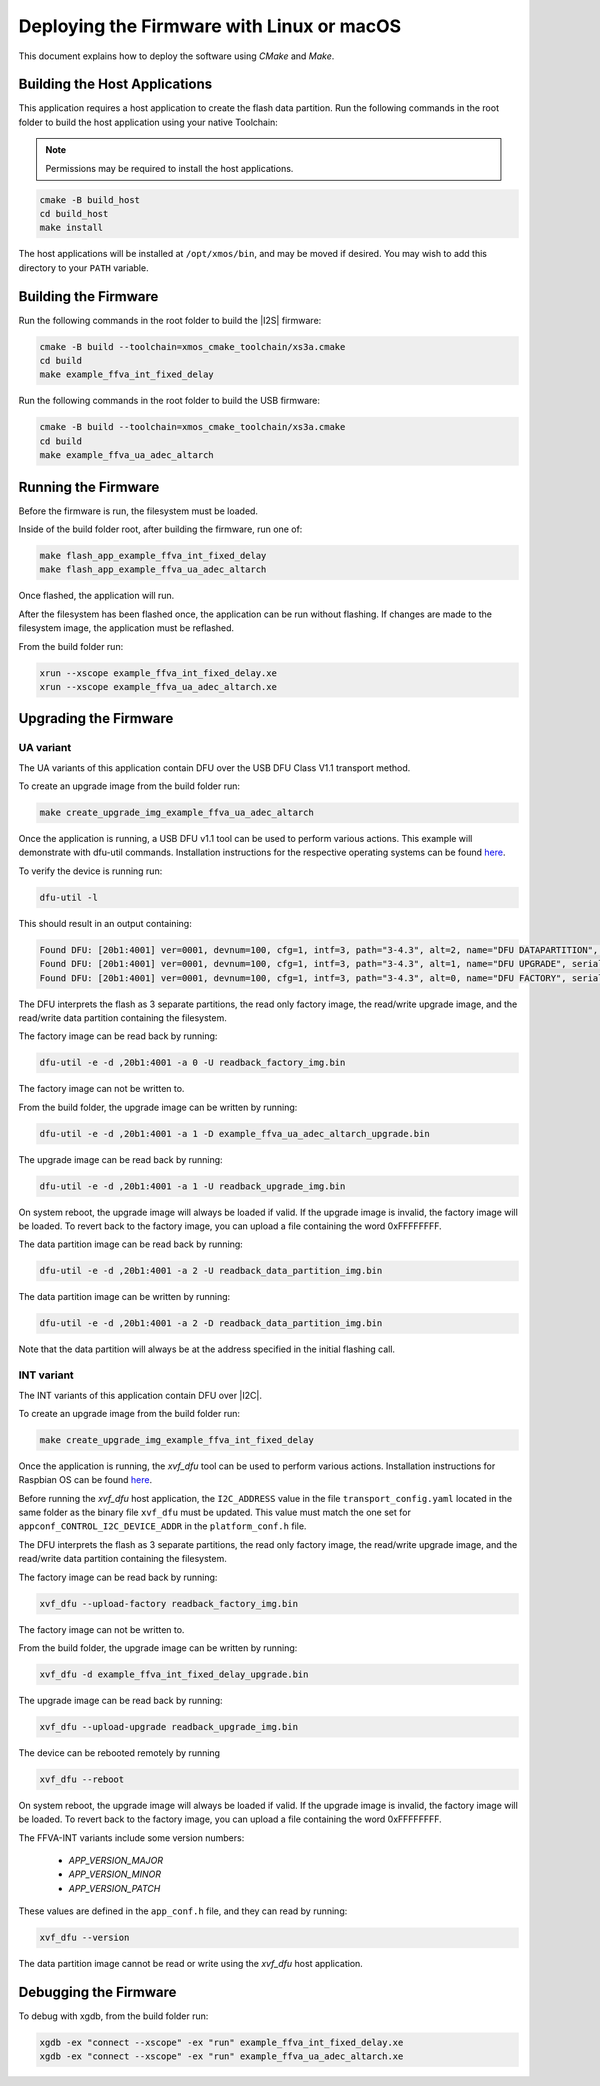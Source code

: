 
.. _sln_voice_ffva_deploying_linux_macos_programming_guide:

******************************************
Deploying the Firmware with Linux or macOS
******************************************

This document explains how to deploy the software using *CMake* and *Make*.

Building the Host Applications
==============================

This application requires a host application to create the flash data partition. Run the following commands in the root folder to build the host application using your native Toolchain:

.. note::

  Permissions may be required to install the host applications.

.. code-block:: console

  cmake -B build_host
  cd build_host
  make install

The host applications will be installed at ``/opt/xmos/bin``, and may be moved if desired.  You may wish to add this directory to your ``PATH`` variable.

Building the Firmware
=====================

Run the following commands in the root folder to build the |I2S| firmware:

.. code-block:: console

    cmake -B build --toolchain=xmos_cmake_toolchain/xs3a.cmake
    cd build
    make example_ffva_int_fixed_delay

Run the following commands in the root folder to build the USB firmware:

.. code-block:: console

    cmake -B build --toolchain=xmos_cmake_toolchain/xs3a.cmake
    cd build
    make example_ffva_ua_adec_altarch

Running the Firmware
====================

Before the firmware is run, the filesystem must be loaded.

Inside of the build folder root, after building the firmware, run one of:

.. code-block:: console

    make flash_app_example_ffva_int_fixed_delay
    make flash_app_example_ffva_ua_adec_altarch

Once flashed, the application will run.

After the filesystem has been flashed once, the application can be run without flashing.  If changes are made to the filesystem image, the application must be reflashed.

From the build folder run:

.. code-block:: console

    xrun --xscope example_ffva_int_fixed_delay.xe
    xrun --xscope example_ffva_ua_adec_altarch.xe

Upgrading the Firmware
======================

UA variant
----------

The UA variants of this application contain DFU over the USB DFU Class V1.1 transport method.

To create an upgrade image from the build folder run:

.. code-block:: console

    make create_upgrade_img_example_ffva_ua_adec_altarch

Once the application is running, a USB DFU v1.1 tool can be used to perform various actions.  This example will demonstrate with dfu-util commands.  Installation instructions for the respective operating systems can be found `here <https://dfu-util.sourceforge.net/>`__.

To verify the device is running run:

.. code-block:: console

    dfu-util -l

This should result in an output containing:

.. code-block:: console

    Found DFU: [20b1:4001] ver=0001, devnum=100, cfg=1, intf=3, path="3-4.3", alt=2, name="DFU DATAPARTITION", serial="123456"
    Found DFU: [20b1:4001] ver=0001, devnum=100, cfg=1, intf=3, path="3-4.3", alt=1, name="DFU UPGRADE", serial="123456"
    Found DFU: [20b1:4001] ver=0001, devnum=100, cfg=1, intf=3, path="3-4.3", alt=0, name="DFU FACTORY", serial="123456"

The DFU interprets the flash as 3 separate partitions, the read only factory image, the read/write upgrade image, and the read/write data partition containing the filesystem.

The factory image can be read back by running:

.. code-block:: console

    dfu-util -e -d ,20b1:4001 -a 0 -U readback_factory_img.bin

The factory image can not be written to.

From the build folder, the upgrade image can be written by running:

.. code-block:: console

    dfu-util -e -d ,20b1:4001 -a 1 -D example_ffva_ua_adec_altarch_upgrade.bin

The upgrade image can be read back by running:

.. code-block:: console

    dfu-util -e -d ,20b1:4001 -a 1 -U readback_upgrade_img.bin

On system reboot, the upgrade image will always be loaded if valid.  If the upgrade image is invalid, the factory image will be loaded.  To revert back to the factory image, you can upload a file containing the word 0xFFFFFFFF.

The data partition image can be read back by running:

.. code-block:: console

    dfu-util -e -d ,20b1:4001 -a 2 -U readback_data_partition_img.bin

The data partition image can be written by running:

.. code-block:: console

    dfu-util -e -d ,20b1:4001 -a 2 -D readback_data_partition_img.bin

Note that the data partition will always be at the address specified in the initial flashing call.

INT variant
-----------

The INT variants of this application contain DFU over |I2C|.

To create an upgrade image from the build folder run:

.. code-block:: console

    make create_upgrade_img_example_ffva_int_fixed_delay

Once the application is running, the *xvf_dfu* tool can be used to perform various actions. Installation instructions for Raspbian OS can be found `here <https://github.com/xmos/host_xvf_control/blob/main/README.rst>`__.

Before running the *xvf_dfu* host application, the ``I2C_ADDRESS`` value in the file ``transport_config.yaml`` located in the same folder as the binary file ``xvf_dfu`` must be updated. This value must match the one set for ``appconf_CONTROL_I2C_DEVICE_ADDR`` in the ``platform_conf.h`` file.

The DFU interprets the flash as 3 separate partitions, the read only factory image, the read/write upgrade image, and the read/write data partition containing the filesystem.

The factory image can be read back by running:

.. code-block:: console

    xvf_dfu --upload-factory readback_factory_img.bin

The factory image can not be written to.

From the build folder, the upgrade image can be written by running:

.. code-block:: console

    xvf_dfu -d example_ffva_int_fixed_delay_upgrade.bin

The upgrade image can be read back by running:

.. code-block:: console

    xvf_dfu --upload-upgrade readback_upgrade_img.bin

The device can be rebooted remotely by running

.. code-block:: console

    xvf_dfu --reboot

On system reboot, the upgrade image will always be loaded if valid.  If the upgrade image is invalid, the factory image will be loaded.  To revert back to the factory image, you can upload a file containing the word 0xFFFFFFFF.

The FFVA-INT variants include some version numbers:

  - *APP_VERSION_MAJOR*
  - *APP_VERSION_MINOR*
  - *APP_VERSION_PATCH*

These values are defined in the ``app_conf.h`` file, and they can read by running:

.. code-block:: console

    xvf_dfu --version

The data partition image cannot be read or write using the *xvf_dfu* host application.

Debugging the Firmware
======================

To debug with xgdb, from the build folder run:

.. code-block:: console

    xgdb -ex "connect --xscope" -ex "run" example_ffva_int_fixed_delay.xe
    xgdb -ex "connect --xscope" -ex "run" example_ffva_ua_adec_altarch.xe
